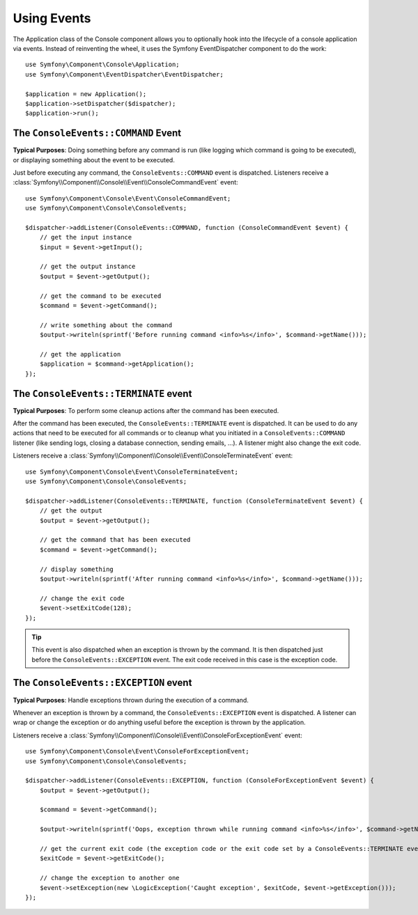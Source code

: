 .. index::
    single: Console; Events

Using Events
============

.. versionadded:: 2.3
    Console events were added in Symfony 2.3.

The Application class of the Console component allows you to optionally hook
into the lifecycle of a console application via events. Instead of reinventing
the wheel, it uses the Symfony EventDispatcher component to do the work::

    use Symfony\Component\Console\Application;
    use Symfony\Component\EventDispatcher\EventDispatcher;

    $application = new Application();
    $application->setDispatcher($dispatcher);
    $application->run();

The ``ConsoleEvents::COMMAND`` Event
------------------------------------

**Typical Purposes**: Doing something before any command is run (like logging
which command is going to be executed), or displaying something about the event
to be executed.

Just before executing any command, the ``ConsoleEvents::COMMAND`` event is
dispatched. Listeners receive a
:class:`Symfony\\Component\\Console\\Event\\ConsoleCommandEvent` event::

    use Symfony\Component\Console\Event\ConsoleCommandEvent;
    use Symfony\Component\Console\ConsoleEvents;

    $dispatcher->addListener(ConsoleEvents::COMMAND, function (ConsoleCommandEvent $event) {
        // get the input instance
        $input = $event->getInput();

        // get the output instance
        $output = $event->getOutput();

        // get the command to be executed
        $command = $event->getCommand();

        // write something about the command
        $output->writeln(sprintf('Before running command <info>%s</info>', $command->getName()));

        // get the application
        $application = $command->getApplication();
    });

The ``ConsoleEvents::TERMINATE`` event
--------------------------------------

**Typical Purposes**: To perform some cleanup actions after the command has
been executed.

After the command has been executed, the ``ConsoleEvents::TERMINATE`` event is
dispatched. It can be used to do any actions that need to be executed for all
commands or to cleanup what you initiated in a ``ConsoleEvents::COMMAND``
listener (like sending logs, closing a database connection, sending emails,
...). A listener might also change the exit code.

Listeners receive a
:class:`Symfony\\Component\\Console\\Event\\ConsoleTerminateEvent` event::

    use Symfony\Component\Console\Event\ConsoleTerminateEvent;
    use Symfony\Component\Console\ConsoleEvents;

    $dispatcher->addListener(ConsoleEvents::TERMINATE, function (ConsoleTerminateEvent $event) {
        // get the output
        $output = $event->getOutput();

        // get the command that has been executed
        $command = $event->getCommand();

        // display something
        $output->writeln(sprintf('After running command <info>%s</info>', $command->getName()));

        // change the exit code
        $event->setExitCode(128);
    });

.. tip::

    This event is also dispatched when an exception is thrown by the command.
    It is then dispatched just before the ``ConsoleEvents::EXCEPTION`` event.
    The exit code received in this case is the exception code.

The ``ConsoleEvents::EXCEPTION`` event
--------------------------------------

**Typical Purposes**: Handle exceptions thrown during the execution of a
command.

Whenever an exception is thrown by a command, the ``ConsoleEvents::EXCEPTION``
event is dispatched. A listener can wrap or change the exception or do
anything useful before the exception is thrown by the application.

Listeners receive a
:class:`Symfony\\Component\\Console\\Event\\ConsoleForExceptionEvent` event::

    use Symfony\Component\Console\Event\ConsoleForExceptionEvent;
    use Symfony\Component\Console\ConsoleEvents;

    $dispatcher->addListener(ConsoleEvents::EXCEPTION, function (ConsoleForExceptionEvent $event) {
        $output = $event->getOutput();

        $command = $event->getCommand();

        $output->writeln(sprintf('Oops, exception thrown while running command <info>%s</info>', $command->getName()));

        // get the current exit code (the exception code or the exit code set by a ConsoleEvents::TERMINATE event)
        $exitCode = $event->getExitCode();

        // change the exception to another one
        $event->setException(new \LogicException('Caught exception', $exitCode, $event->getException()));
    });

